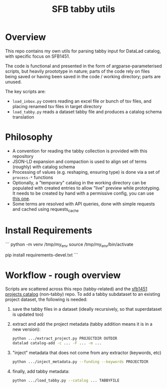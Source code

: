#+title: SFB tabby utils

* Overview

This repo contains my own utils for parsing tabby input for DataLad catalog, with specific focus on SFB1451.

The code is functional and presented in the form of argparse-parameterised scripts, but heavily proototype in nature;
parts of the code rely on files being saved or having been saved in the code / working directory; parts are unused.

The key scripts are:
- =load_inbox.py= covers reading an excel file or bunch of tsv files, and placing renamed tsv files in target directory
- =load_tabby.py= reads a dataset tabby file and produces a catalog schema translation

* Philosophy

- A convention for reading the tabby collection is provided with this repository
- JSON-LD expansion and compaction is used to align set of terms (roughly) with catalog schema
- Processing of values (e.g. reshaping, ensuring type) is done via a set of =process-*= functions
- Optionally, a "temporary" catalog in the working directory can be populated with created entries to allow
  "live" preview while prototyping. It needs to be created by hand with a permissive config,
  you can use [[https://github.com/sfb1451/tabby-to-catalog-demo/blob/main/config.json][this one]].
- Some terms are resolved with API queries, done with simple requests and cached using requests_cache

* Install Requirements

```
python -m venv /tmp/my_env
source /tmp/my_env/bin/activate

pip install requirements-devel.txt
```

* Workflow - rough overview

Scripts are scattered across this repo (tabby-related) and the [[https://github.com/psychoinformatics-de/sfb1451-projects-catalog][sfb1451 projects catalog]] (non-tabby) repo.
To add a tabby subdataset to an existing project dataset, the following is needed:

1. save the tabby files in a dataset (ideally recursively, so that superdataset is updated too)
2. extract and add the project metadata (tabby addition means it is in a new version):

  #+begin_src bash
    python .../extract_project.py PROJECTDIR OUTDIR
    datalad catalog-add -c ... -F ... -m ...
  #+end_src

3. "inject" metadata that does not come from any extractor (keywords, etc)

   #+begin_src bash
     python .../inject_metadata.py --funding --keywords PROJECTDIR
   #+end_src

4. finally, add tabby metadata:

   #+begin_src bash
     python .../load_tabby.py --catalog ... TABBYFILE
   #+end_src

